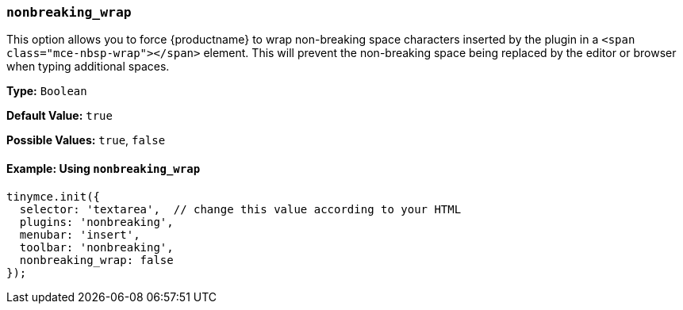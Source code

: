 [[nonbreaking_wrap]]
=== `nonbreaking_wrap`

This option allows you to force {productname} to wrap non-breaking space characters inserted by the plugin in a `<span class="mce-nbsp-wrap"></span>` element. This will prevent the non-breaking space being replaced by the editor or browser when typing additional spaces.

*Type:* `Boolean`

*Default Value:* `true`

*Possible Values:* `true`, `false`

==== Example: Using `nonbreaking_wrap`

[source, js]
----
tinymce.init({
  selector: 'textarea',  // change this value according to your HTML
  plugins: 'nonbreaking',
  menubar: 'insert',
  toolbar: 'nonbreaking',
  nonbreaking_wrap: false
});
----
